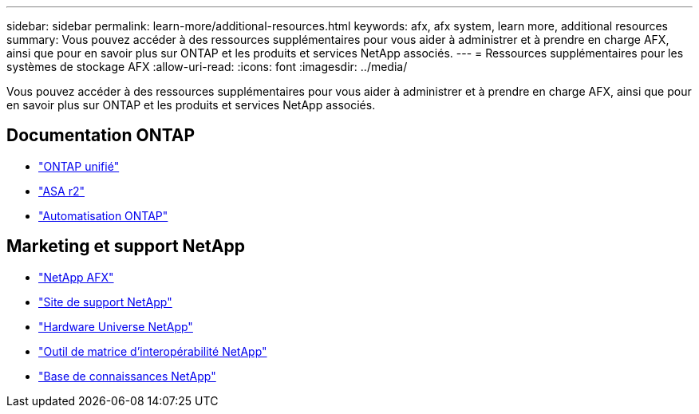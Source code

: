 ---
sidebar: sidebar 
permalink: learn-more/additional-resources.html 
keywords: afx, afx system, learn more, additional resources 
summary: Vous pouvez accéder à des ressources supplémentaires pour vous aider à administrer et à prendre en charge AFX, ainsi que pour en savoir plus sur ONTAP et les produits et services NetApp associés. 
---
= Ressources supplémentaires pour les systèmes de stockage AFX
:allow-uri-read: 
:icons: font
:imagesdir: ../media/


[role="lead"]
Vous pouvez accéder à des ressources supplémentaires pour vous aider à administrer et à prendre en charge AFX, ainsi que pour en savoir plus sur ONTAP et les produits et services NetApp associés.



== Documentation ONTAP

* https://docs.netapp.com/us-en/ontap/["ONTAP unifié"^]
* https://docs.netapp.com/us-en/asa-r2/["ASA r2"^]
* https://docs.netapp.com/us-en/ontap-automation/["Automatisation ONTAP"^]




== Marketing et support NetApp

* https://www.netapp.com/afx/["NetApp AFX"^]
* https://mysupport.netapp.com/["Site de support NetApp"^]
* https://hwu.netapp.com/["Hardware Universe NetApp"^]
* https://imt.netapp.com/["Outil de matrice d'interopérabilité NetApp"^]
* https://kb.netapp.com/["Base de connaissances NetApp"^]

